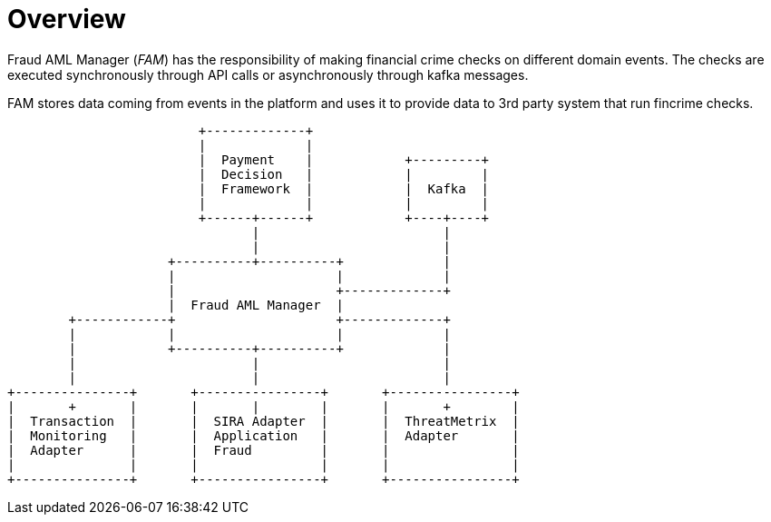 = Overview

Fraud AML Manager (_FAM_) has the responsibility of making financial crime checks on different domain events.
The checks are executed synchronously through API calls or asynchronously through kafka messages.

FAM stores data coming from events in the platform and uses it to provide data to 3rd party system that run fincrime
checks.


```
                         +-------------+
                         |             |
                         |  Payment    |            +---------+
                         |  Decision   |            |         |
                         |  Framework  |            |  Kafka  |
                         |             |            |         |
                         +------+------+            +----+----+
                                |                        |
                                |                        |
                     +----------+----------+             |
                     |                     |             |
                     |                     +-------------+
                     |  Fraud AML Manager  |
        +------------+                     +-------------+
        |            |                     |             |
        |            +----------+----------+             |
        |                       |                        |
        |                       |                        |
+---------------+       +----------------+       +----------------+
|       +       |       |       |        |       |       +        |
|  Transaction  |       |  SIRA Adapter  |       |  ThreatMetrix  |
|  Monitoring   |       |  Application   |       |  Adapter       |
|  Adapter      |       |  Fraud         |       |                |
|               |       |                |       |                |
+---------------+       +----------------+       +----------------+
```
